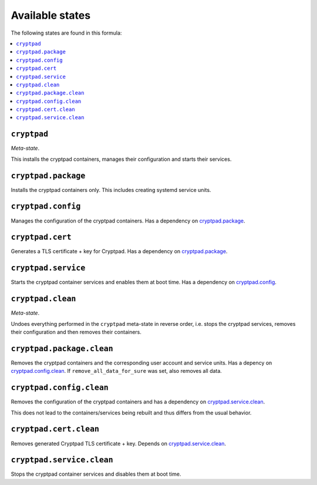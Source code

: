 Available states
----------------

The following states are found in this formula:

.. contents::
   :local:


``cryptpad``
^^^^^^^^^^^^
*Meta-state*.

This installs the cryptpad containers,
manages their configuration and starts their services.


``cryptpad.package``
^^^^^^^^^^^^^^^^^^^^
Installs the cryptpad containers only.
This includes creating systemd service units.


``cryptpad.config``
^^^^^^^^^^^^^^^^^^^
Manages the configuration of the cryptpad containers.
Has a dependency on `cryptpad.package`_.


``cryptpad.cert``
^^^^^^^^^^^^^^^^^
Generates a TLS certificate + key for Cryptpad.
Has a dependency on `cryptpad.package`_.


``cryptpad.service``
^^^^^^^^^^^^^^^^^^^^
Starts the cryptpad container services
and enables them at boot time.
Has a dependency on `cryptpad.config`_.


``cryptpad.clean``
^^^^^^^^^^^^^^^^^^
*Meta-state*.

Undoes everything performed in the ``cryptpad`` meta-state
in reverse order, i.e. stops the cryptpad services,
removes their configuration and then removes their containers.


``cryptpad.package.clean``
^^^^^^^^^^^^^^^^^^^^^^^^^^
Removes the cryptpad containers
and the corresponding user account and service units.
Has a depency on `cryptpad.config.clean`_.
If ``remove_all_data_for_sure`` was set, also removes all data.


``cryptpad.config.clean``
^^^^^^^^^^^^^^^^^^^^^^^^^
Removes the configuration of the cryptpad containers
and has a dependency on `cryptpad.service.clean`_.

This does not lead to the containers/services being rebuilt
and thus differs from the usual behavior.


``cryptpad.cert.clean``
^^^^^^^^^^^^^^^^^^^^^^^
Removes generated Cryptpad TLS certificate + key.
Depends on `cryptpad.service.clean`_.


``cryptpad.service.clean``
^^^^^^^^^^^^^^^^^^^^^^^^^^
Stops the cryptpad container services
and disables them at boot time.


